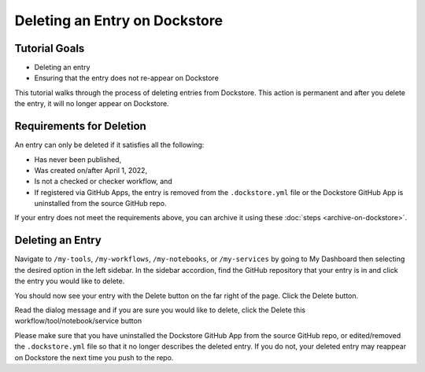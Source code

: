Deleting an Entry on Dockstore
===================================

Tutorial Goals
--------------

-  Deleting an entry
-  Ensuring that the entry does not re-appear on Dockstore

This tutorial walks through the process of deleting entries from Dockstore.
This action is permanent and after you delete the entry, it will no longer appear on Dockstore.

Requirements for Deletion
-------------------------

An entry can only be deleted if it satisfies all the following:

-  Has never been published,
-  Was created on/after April 1, 2022,
-  Is not a checked or checker workflow, and
-  If registered via GitHub Apps, the entry is removed from the ``.dockstore.yml`` file or the Dockstore GitHub App is uninstalled from the source GitHub repo.

If your entry does not meet the requirements above, you can archive it using these :doc:`steps <archive-on-dockstore>`.

Deleting an Entry
------------------

Navigate to ``/my-tools``, ``/my-workflows``, ``/my-notebooks``, or ``/my-services`` by going to My Dashboard then selecting the desired option in the left sidebar.
In the sidebar accordion, find the GitHub repository that your entry is in and click the entry you would like to delete.

.. image:: /assets/images/docs/sidebar-accordian-workflow-select.png
   :width: 50 %

You should now see your entry with the Delete button on the far right of the page. Click the Delete button.

.. image:: /assets/images/docs/workflow-showing-delete-button.png
   :width: 50 %

Read the dialog message and if you are sure you would like to delete, click the Delete this workflow/tool/notebook/service button

.. image:: /assets/images/docs/delete-workflow-dialog.png
   :width: 50 %

Please make sure that you have uninstalled the Dockstore GitHub App from the source GitHub repo, or edited/removed the ``.dockstore.yml`` file so that it no longer describes the deleted entry.
If you do not, your deleted entry may reappear on Dockstore the next time you push to the repo.

